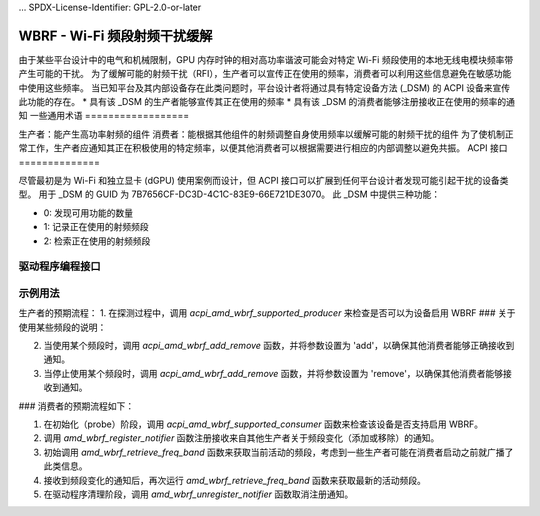 ... SPDX-License-Identifier: GPL-2.0-or-later

=================================
WBRF - Wi-Fi 频段射频干扰缓解
=================================

由于某些平台设计中的电气和机械限制，GPU 内存时钟的相对高功率谐波可能会对特定 Wi-Fi 频段使用的本地无线电模块频率带产生可能的干扰。
为了缓解可能的射频干扰（RFI），生产者可以宣传正在使用的频率，消费者可以利用这些信息避免在敏感功能中使用这些频率。
当已知平台及其内部设备存在此类问题时，平台设计者将通过具有特定设备方法 (_DSM) 的 ACPI 设备来宣传此功能的存在。
* 具有该 _DSM 的生产者能够宣传其正在使用的频率
* 具有该 _DSM 的消费者能够注册接收正在使用的频率的通知
一些通用术语
==================

生产者：能产生高功率射频的组件
消费者：能根据其他组件的射频调整自身使用频率以缓解可能的射频干扰的组件
为了使机制正常工作，生产者应通知其正在积极使用的特定频率，以便其他消费者可以根据需要进行相应的内部调整以避免共振。
ACPI 接口
==============

尽管最初是为 Wi-Fi 和独立显卡 (dGPU) 使用案例而设计，但 ACPI 接口可以扩展到任何平台设计者发现可能引起干扰的设备类型。
用于 _DSM 的 GUID 为 7B7656CF-DC3D-4C1C-83E9-66E721DE3070。
此 _DSM 中提供三种功能：

* 0: 发现可用功能的数量
* 1: 记录正在使用的射频频段
* 2: 检索正在使用的射频频段

驱动程序编程接口
============================

.. kernel-doc:: drivers/platform/x86/amd/wbrf.c

示例用法
=============

生产者的预期流程：
1. 在探测过程中，调用 `acpi_amd_wbrf_supported_producer` 来检查是否可以为设备启用 WBRF
### 关于使用某些频段的说明：

2. 当使用某个频段时，调用 `acpi_amd_wbrf_add_remove` 函数，并将参数设置为 'add'，以确保其他消费者能够正确接收到通知。

3. 当停止使用某个频段时，调用 `acpi_amd_wbrf_add_remove` 函数，并将参数设置为 'remove'，以确保其他消费者能够接收到通知。

### 消费者的预期流程如下：

1. 在初始化（probe）阶段，调用 `acpi_amd_wbrf_supported_consumer` 函数来检查该设备是否支持启用 WBRF。

2. 调用 `amd_wbrf_register_notifier` 函数注册接收来自其他生产者关于频段变化（添加或移除）的通知。

3. 初始调用 `amd_wbrf_retrieve_freq_band` 函数来获取当前活动的频段，考虑到一些生产者可能在消费者启动之前就广播了此类信息。

4. 接收到频段变化的通知后，再次运行 `amd_wbrf_retrieve_freq_band` 函数来获取最新的活动频段。

5. 在驱动程序清理阶段，调用 `amd_wbrf_unregister_notifier` 函数取消注册通知。
